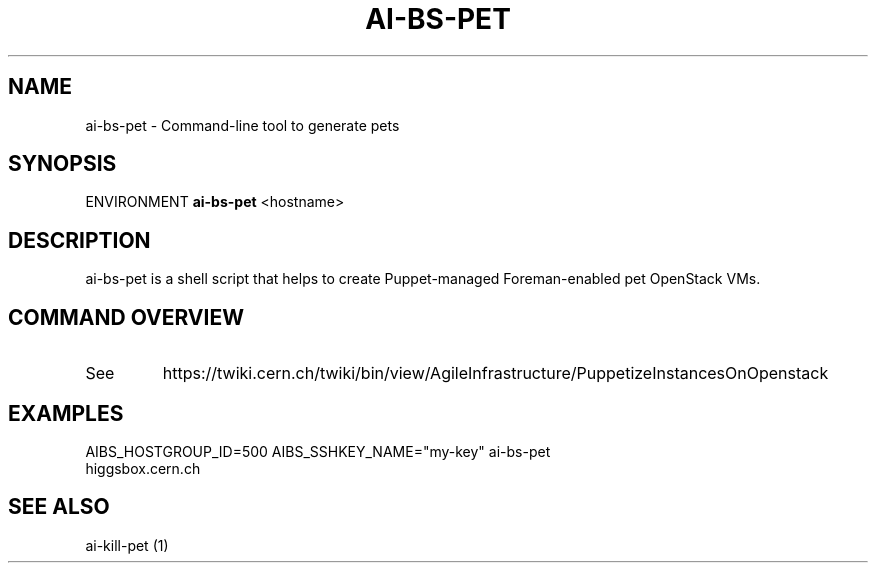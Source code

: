 .TH AI-BS-PET "1" "October 2012" "ai-bs-pet" "User Commands"
.SH NAME
ai-bs-pet \- Command-line tool to generate pets
.SH SYNOPSIS
ENVIRONMENT
.B "ai-bs-pet"
<hostname>
.SH DESCRIPTION
ai-bs-pet is a shell script that helps to create Puppet-managed Foreman-enabled pet OpenStack VMs.
.PP
.SH COMMAND OVERVIEW
.TP
See
https://twiki.cern.ch/twiki/bin/view/AgileInfrastructure/PuppetizeInstancesOnOpenstack
.SH EXAMPLES
.TP
AIBS_HOSTGROUP_ID=500 AIBS_SSHKEY_NAME="my-key" ai-bs-pet higgsbox.cern.ch
.SH SEE ALSO
.TP
ai-kill-pet (1)
.PP
